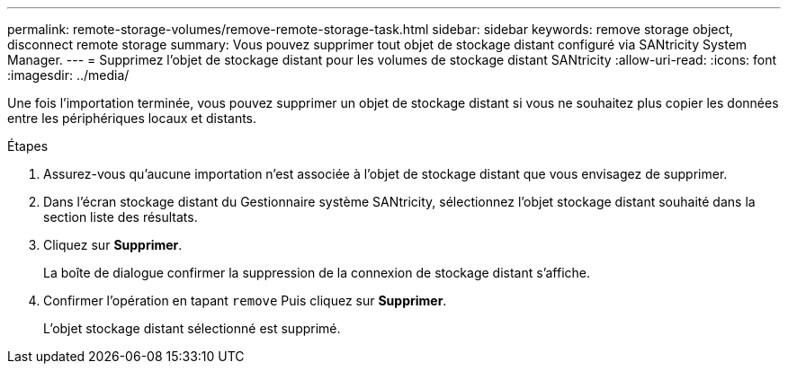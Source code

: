 ---
permalink: remote-storage-volumes/remove-remote-storage-task.html 
sidebar: sidebar 
keywords: remove storage object, disconnect remote storage 
summary: Vous pouvez supprimer tout objet de stockage distant configuré via SANtricity System Manager. 
---
= Supprimez l'objet de stockage distant pour les volumes de stockage distant SANtricity
:allow-uri-read: 
:icons: font
:imagesdir: ../media/


[role="lead"]
Une fois l'importation terminée, vous pouvez supprimer un objet de stockage distant si vous ne souhaitez plus copier les données entre les périphériques locaux et distants.

.Étapes
. Assurez-vous qu'aucune importation n'est associée à l'objet de stockage distant que vous envisagez de supprimer.
. Dans l'écran stockage distant du Gestionnaire système SANtricity, sélectionnez l'objet stockage distant souhaité dans la section liste des résultats.
. Cliquez sur *Supprimer*.
+
La boîte de dialogue confirmer la suppression de la connexion de stockage distant s'affiche.

. Confirmer l'opération en tapant `remove` Puis cliquez sur *Supprimer*.
+
L'objet stockage distant sélectionné est supprimé.


